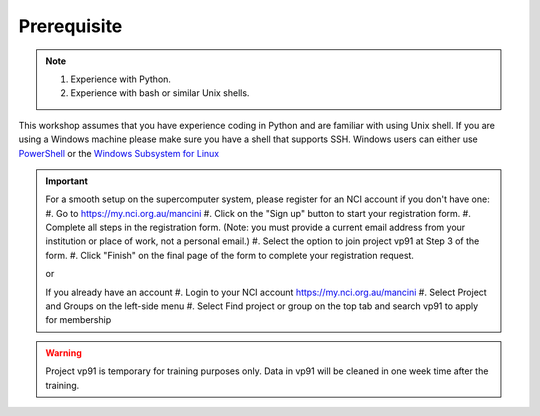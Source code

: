 Prerequisite
============

.. note::
 1.  Experience with Python.
 2.  Experience with bash or similar Unix shells.

This workshop assumes that you have experience coding in Python and are familiar with using Unix shell. 
If you are using a Windows machine please make sure you have a shell that supports SSH. Windows users can either use 
`PowerShell <https://learn.microsoft.com/en-us/powershell/scripting/windows-powershell/starting-windows-powershell>`_ or the `Windows Subsystem for Linux <https://learn.microsoft.com/en-us/windows/wsl/install>`_ 

.. important::
 For a smooth setup on the supercomputer system, please register for an NCI account if you don't have one:
 #. Go to https://my.nci.org.au/mancini
 #. Click on the "Sign up" button to start your registration form.
 #. Complete all steps in the registration form. (Note: you must provide a current email address from your institution or place of work, not a personal email.)
 #. Select the option to join project vp91 at Step 3 of the form.
 #. Click "Finish" on the final page of the form to complete your registration request.

 or 

 If you already have an account
 #. Login to your NCI account https://my.nci.org.au/mancini
 #. Select Project and Groups on the left-side menu
 #. Select Find project or group on the top tab and search vp91 to apply for membership


.. warning::
    Project vp91 is temporary for training purposes only. Data in vp91 will be cleaned in one week time after the training.